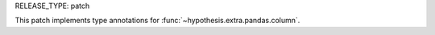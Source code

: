 RELEASE_TYPE: patch

This patch implements type annotations for :func:`~hypothesis.extra.pandas.column`.
